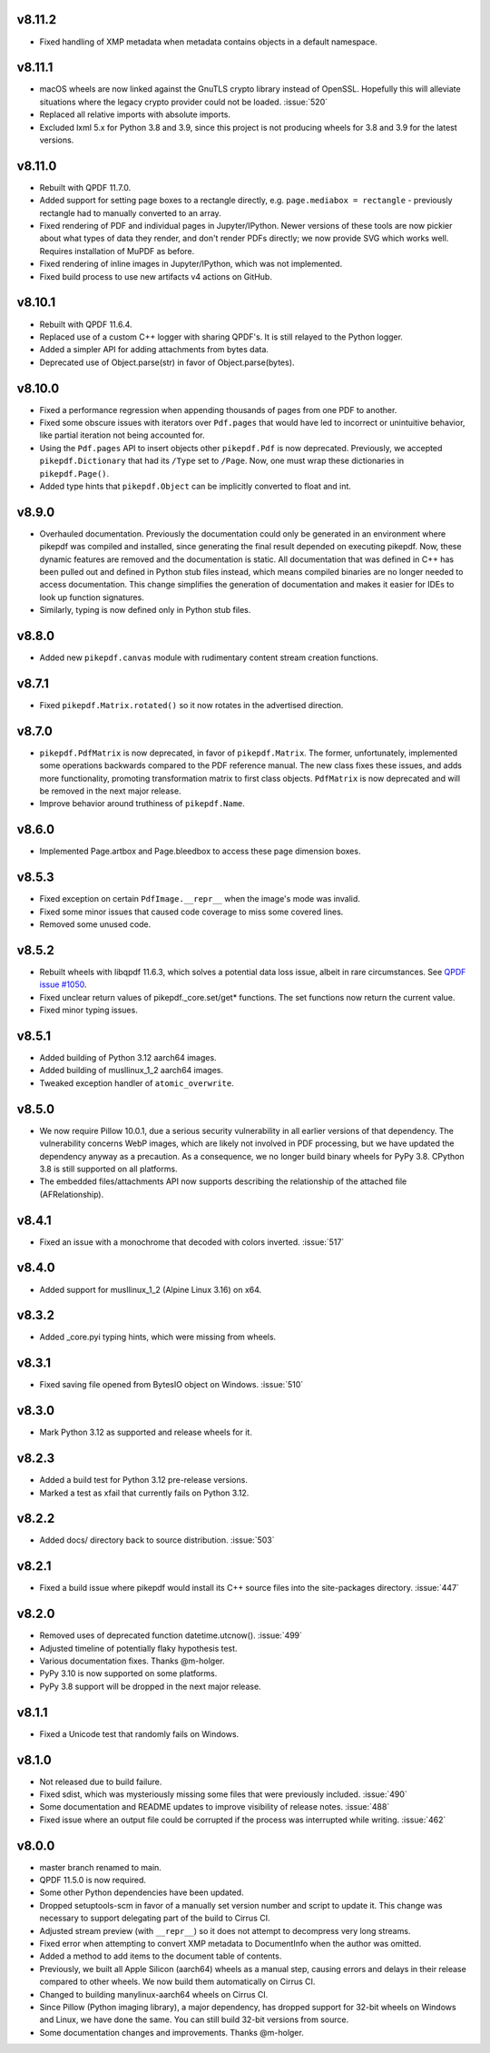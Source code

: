 v8.11.2
=======

- Fixed handling of XMP metadata when metadata contains objects in a default
  namespace.

v8.11.1
=======

- macOS wheels are now linked against the GnuTLS crypto library instead of
  OpenSSL. Hopefully this will alleviate situations where the legacy crypto
  provider could not be loaded. :issue:`520`
- Replaced all relative imports with absolute imports.
- Excluded lxml 5.x for Python 3.8 and 3.9, since this project is not producing
  wheels for 3.8 and 3.9 for the latest versions.

v8.11.0
=======

- Rebuilt with QPDF 11.7.0.
- Added support for setting page boxes to a rectangle directly, e.g.
  ``page.mediabox = rectangle`` - previously rectangle had to
  manually converted to an array.
- Fixed rendering of PDF and individual pages in Jupyter/IPython. Newer versions
  of these tools are now pickier about what types of data they render, and don't
  render PDFs directly; we now provide SVG which works well. Requires installation
  of MuPDF as before.
- Fixed rendering of inline images in Jupyter/IPython, which was not implemented.
- Fixed build process to use new artifacts v4 actions on GitHub.

v8.10.1
=======

- Rebuilt with QPDF 11.6.4.
- Replaced use of a custom C++ logger with sharing QPDF's. It is still relayed to
  the Python logger.
- Added a simpler API for adding attachments from bytes data.
- Deprecated use of Object.parse(str) in favor of Object.parse(bytes).

v8.10.0
=======

- Fixed a performance regression when appending thousands of pages from one PDF to
  another.
- Fixed some obscure issues with iterators over ``Pdf.pages`` that would have led
  to incorrect or unintuitive behavior, like partial iteration not being accounted
  for.
- Using the ``Pdf.pages`` API to insert objects other ``pikepdf.Pdf`` is now
  deprecated. Previously, we accepted ``pikepdf.Dictionary`` that had its ``/Type``
  set to ``/Page``. Now, one must wrap these dictionaries in ``pikepdf.Page()``.
- Added type hints that ``pikepdf.Object`` can be implicitly converted to float
  and int.

v8.9.0
======

- Overhauled documentation. Previously the documentation could only be generated in
  an environment where pikepdf was compiled and installed, since generating the final
  result depended on executing pikepdf. Now, these dynamic features are removed and
  the documentation is static. All documentation that was defined in C++ has been
  pulled out and defined in Python stub files instead, which means compiled binaries
  are no longer needed to access documentation. This change simplifies the generation of
  documentation and makes it easier for IDEs to look up function signatures.
- Similarly, typing is now defined only in Python stub files.

v8.8.0
======

- Added new ``pikepdf.canvas`` module with rudimentary content stream creation
  functions.

v8.7.1
======

- Fixed ``pikepdf.Matrix.rotated()`` so it now rotates in the advertised direction.

v8.7.0
======

- ``pikepdf.PdfMatrix`` is now deprecated, in favor of ``pikepdf.Matrix``. The former,
  unfortunately, implemented some operations backwards compared to the PDF reference
  manual. The new class fixes these issues, and adds more functionality, promoting
  transformation matrix to first class objects. ``PdfMatrix`` is now deprecated and
  will be removed in the next major release.
- Improve behavior around truthiness of ``pikepdf.Name``.

v8.6.0
======

- Implemented Page.artbox and Page.bleedbox to access these page dimension boxes.

v8.5.3
======

- Fixed exception on certain ``PdfImage.__repr__`` when the image's mode was invalid.
- Fixed some minor issues that caused code coverage to miss some covered lines.
- Removed some unused code.

v8.5.2
======

- Rebuilt wheels with libqpdf 11.6.3, which solves a potential data loss issue,
  albeit in rare circumstances. See `QPDF issue #1050 <https://github.com/qpdf/qpdf/issues/1050>`_.
- Fixed unclear return values of pikepdf._core.set/get* functions. The set functions
  now return the current value.
- Fixed minor typing issues.

v8.5.1
======

- Added building of Python 3.12 aarch64 images.
- Added building of musllinux_1_2 aarch64 images.
- Tweaked exception handler of ``atomic_overwrite``.

v8.5.0
======

- We now require Pillow 10.0.1, due a serious security vulnerability in all earlier
  versions of that dependency. The vulnerability concerns WebP images, which are
  likely not involved in PDF processing, but we have updated the dependency anyway
  as a precaution. As a consequence, we no longer build binary wheels for PyPy 3.8.
  CPython 3.8 is still supported on all platforms.
- The embedded files/attachments API now supports describing the relationship of the
  attached file (AFRelationship).

v8.4.1
======

- Fixed an issue with a monochrome that decoded with colors inverted. :issue:`517`

v8.4.0
======

- Added support for musllinux_1_2 (Alpine Linux 3.16) on x64.

v8.3.2
======

- Added _core.pyi typing hints, which were missing from wheels.

v8.3.1
======

- Fixed saving file opened from BytesIO object on Windows. :issue:`510`

v8.3.0
======

- Mark Python 3.12 as supported and release wheels for it.

v8.2.3
======

- Added a build test for Python 3.12 pre-release versions.
- Marked a test as xfail that currently fails on Python 3.12.

v8.2.2
======

- Added docs/ directory back to source distribution. :issue:`503`

v8.2.1
======

- Fixed a build issue where pikepdf would install its C++ source files into the
  site-packages directory. :issue:`447`

v8.2.0
======

- Removed uses of deprecated function datetime.utcnow(). :issue:`499`
- Adjusted timeline of potentially flaky hypothesis test.
- Various documentation fixes. Thanks @m-holger.
- PyPy 3.10 is now supported on some platforms.
- PyPy 3.8 support will be dropped in the next major release.

v8.1.1
======

- Fixed a Unicode test that randomly fails on Windows.

v8.1.0
======

- Not released due to build failure.
- Fixed sdist, which was mysteriously missing some files that were previously included. :issue:`490`
- Some documentation and README updates to improve visibility of release notes. :issue:`488`
- Fixed issue where an output file could be corrupted if the process was interrupted while writing. :issue:`462`

v8.0.0
======

- master branch renamed to main.
- QPDF 11.5.0 is now required.
- Some other Python dependencies have been updated.
- Dropped setuptools-scm in favor of a manually set version number and script
  to update it. This change was necessary to support delegating part of the build
  to Cirrus CI.
- Adjusted stream preview (with ``__repr__``) so it does not attempt to decompress
  very long streams.
- Fixed error when attempting to convert XMP metadata to DocumentInfo when the
  author was omitted.
- Added a method to add items to the document table of contents.
- Previously, we built all Apple Silicon (aarch64) wheels as a manual step,
  causing errors and delays in their release compared to other wheels. We now
  build them automatically on Cirrus CI.
- Changed to building manylinux-aarch64 wheels on Cirrus CI.
- Since Pillow (Python imaging library), a major dependency, has dropped support
  for 32-bit wheels on Windows and Linux, we have done the same. You can still build
  32-bit versions from source.
- Some documentation changes and improvements. Thanks @m-holger.
